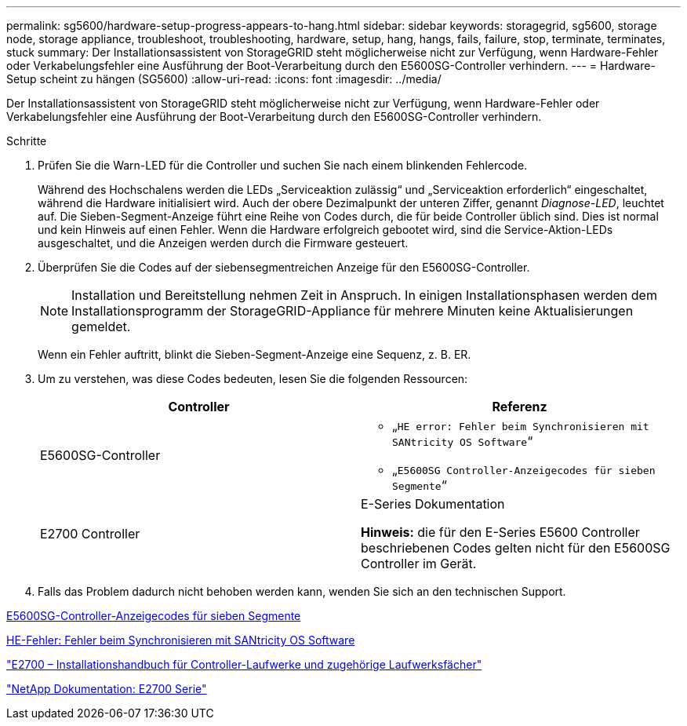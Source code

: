 ---
permalink: sg5600/hardware-setup-progress-appears-to-hang.html 
sidebar: sidebar 
keywords: storagegrid, sg5600, storage node, storage appliance, troubleshoot, troubleshooting, hardware, setup, hang, hangs, fails, failure, stop, terminate, terminates, stuck 
summary: Der Installationsassistent von StorageGRID steht möglicherweise nicht zur Verfügung, wenn Hardware-Fehler oder Verkabelungsfehler eine Ausführung der Boot-Verarbeitung durch den E5600SG-Controller verhindern. 
---
= Hardware-Setup scheint zu hängen (SG5600)
:allow-uri-read: 
:icons: font
:imagesdir: ../media/


[role="lead"]
Der Installationsassistent von StorageGRID steht möglicherweise nicht zur Verfügung, wenn Hardware-Fehler oder Verkabelungsfehler eine Ausführung der Boot-Verarbeitung durch den E5600SG-Controller verhindern.

.Schritte
. Prüfen Sie die Warn-LED für die Controller und suchen Sie nach einem blinkenden Fehlercode.
+
Während des Hochschalens werden die LEDs „Serviceaktion zulässig“ und „Serviceaktion erforderlich“ eingeschaltet, während die Hardware initialisiert wird. Auch der obere Dezimalpunkt der unteren Ziffer, genannt _Diagnose-LED_, leuchtet auf. Die Sieben-Segment-Anzeige führt eine Reihe von Codes durch, die für beide Controller üblich sind. Dies ist normal und kein Hinweis auf einen Fehler. Wenn die Hardware erfolgreich gebootet wird, sind die Service-Aktion-LEDs ausgeschaltet, und die Anzeigen werden durch die Firmware gesteuert.

. Überprüfen Sie die Codes auf der siebensegmentreichen Anzeige für den E5600SG-Controller.
+

NOTE: Installation und Bereitstellung nehmen Zeit in Anspruch. In einigen Installationsphasen werden dem Installationsprogramm der StorageGRID-Appliance für mehrere Minuten keine Aktualisierungen gemeldet.

+
Wenn ein Fehler auftritt, blinkt die Sieben-Segment-Anzeige eine Sequenz, z. B. ER.

. Um zu verstehen, was diese Codes bedeuten, lesen Sie die folgenden Ressourcen:
+
|===
| Controller | Referenz 


 a| 
E5600SG-Controller
 a| 
** „`HE error: Fehler beim Synchronisieren mit SANtricity OS Software`“
** „`E5600SG Controller-Anzeigecodes für sieben Segmente`“




 a| 
E2700 Controller
 a| 
E-Series Dokumentation

*Hinweis:* die für den E-Series E5600 Controller beschriebenen Codes gelten nicht für den E5600SG Controller im Gerät.

|===
. Falls das Problem dadurch nicht behoben werden kann, wenden Sie sich an den technischen Support.


xref:e5600sg-controller-seven-segment-display-codes.adoc[E5600SG-Controller-Anzeigecodes für sieben Segmente]

xref:he-error-error-synchronizing-with-santricity-os-software.adoc[HE-Fehler: Fehler beim Synchronisieren mit SANtricity OS Software]

https://library.netapp.com/ecm/ecm_download_file/ECMLP2344477["E2700 – Installationshandbuch für Controller-Laufwerke und zugehörige Laufwerksfächer"^]

http://mysupport.netapp.com/documentation/productlibrary/index.html?productID=61765["NetApp Dokumentation: E2700 Serie"^]
